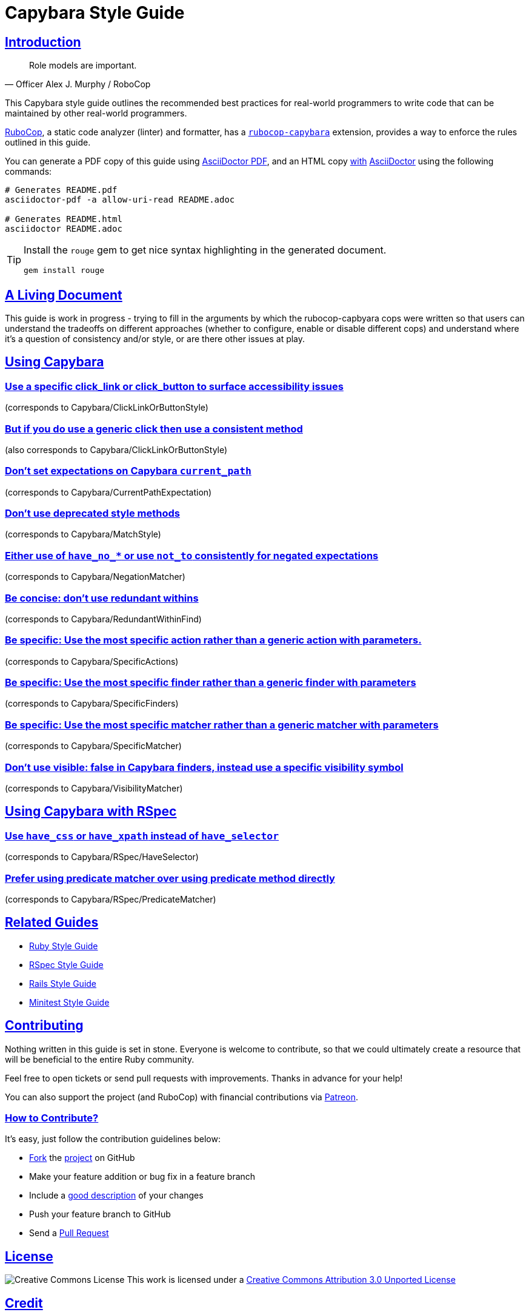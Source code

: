 = Capybara Style Guide
:idprefix:
:idseparator: -
:sectanchors:
:sectlinks:
:toc: preamble
:toclevels: 1
ifndef::backend-pdf[]
:toc-title: pass:[<h2>Table of Contents</h2>]
endif::[]
:source-highlighter: rouge

== Introduction

[quote, Officer Alex J. Murphy / RoboCop]
____
Role models are important.
____

ifdef::env-github[]
TIP: You can find a beautiful version of this guide with much improved navigation at https://capybara.rubystyle.guide.
endif::[]

This Capybara style guide outlines the recommended best practices for real-world programmers to write code that can be maintained by other real-world programmers.

https://github.com/rubocop/rubocop[RuboCop], a static code analyzer (linter) and formatter, has a https://github.com/rubocop/rubocop-capybara[`rubocop-capybara`] extension, provides a way to enforce the rules outlined in this guide.

You can generate a PDF copy of this guide using https://asciidoctor.org/docs/asciidoctor-pdf/[AsciiDoctor PDF], and an HTML copy https://asciidoctor.org/docs/convert-documents/#converting-a-document-to-html[with] https://asciidoctor.org/#installation[AsciiDoctor] using the following commands:

[source,shell]
----
# Generates README.pdf
asciidoctor-pdf -a allow-uri-read README.adoc

# Generates README.html
asciidoctor README.adoc
----

[TIP]
====
Install the `rouge` gem to get nice syntax highlighting in the generated document.

[source,shell]
----
gem install rouge
----
====

== A Living Document

This guide is work in progress - trying to fill in the arguments by which the rubocop-capbyara cops were written so that users can understand the tradeoffs on different approaches (whether to configure, enable or disable different cops)  and understand where it's a question of consistency and/or style, or are there other issues at play.

== Using Capybara

=== Use a specific click_link or click_button to surface accessibility issues[[click-link-or-button-specificity]]
(corresponds to Capybara/ClickLinkOrButtonStyle)

=== But if you do use a generic click then use a consistent method[[click-link-or-button-consistency]]
(also corresponds to Capybara/ClickLinkOrButtonStyle)

=== Don't set expectations on Capybara `current_path`
(corresponds to Capybara/CurrentPathExpectation)

=== Don't use deprecated style methods
(corresponds to Capybara/MatchStyle)

=== Either use of `have_no_*` or use `not_to` consistently for negated expectations[[negation-matcher-consistency]]
(corresponds to Capybara/NegationMatcher)

=== Be concise: don't use redundant withins[[no-redundant-within-finds]]
(corresponds to Capybara/RedundantWithinFind)

=== Be specific: Use the most specific action rather than a generic action with parameters.[[specific-action]]
(corresponds to Capybara/SpecificActions)

=== Be specific: Use the most specific finder rather than a generic finder with parameters[[specific-finder]]
(corresponds to Capybara/SpecificFinders)

=== Be specific: Use the most specific matcher rather than a generic matcher with parameters[[specific-matcher]]
(corresponds to Capybara/SpecificMatcher)

=== Don't use visible: false in Capybara finders, instead use a specific visibility symbol[[visibility-matcher-specificity]]
(corresponds to Capybara/VisibilityMatcher)

== Using Capybara with RSpec

=== Use `have_css` or `have_xpath` instead of `have_selector`[[dont-use-have-selector]]
(corresponds to Capybara/RSpec/HaveSelector)

=== Prefer using predicate matcher over using predicate method directly[[predicate-matcher-rather-than-method]]
(corresponds to Capybara/RSpec/PredicateMatcher)


== Related Guides

* https://rubystyle.guide[Ruby Style Guide]
* https://rspec.rubystyle.guide[RSpec Style Guide]
* https://rails.rubystyle.guide[Rails Style Guide]
* https://minitest.rubystyle.guide[Minitest Style Guide]

== Contributing

Nothing written in this guide is set in stone.
Everyone is welcome to contribute, so that we could ultimately create a resource that will be beneficial to the entire Ruby community.

Feel free to open tickets or send pull requests with improvements.
Thanks in advance for your help!

You can also support the project (and RuboCop) with financial contributions via https://www.patreon.com/bbatsov[Patreon].

=== How to Contribute?

It's easy, just follow the contribution guidelines below:

* https://docs.github.com/en/get-started/quickstart/fork-a-repo[Fork] the https://github.com/rubocop/rspec-style-guide[project] on GitHub
* Make your feature addition or bug fix in a feature branch
* Include a http://tbaggery.com/2008/04/19/a-note-about-git-commit-messages.html[good description] of your changes
* Push your feature branch to GitHub
* Send a https://docs.github.com/en/pull-requests/collaborating-with-pull-requests/proposing-changes-to-your-work-with-pull-requests/about-pull-requests[Pull Request]

== License

image:https://i.creativecommons.org/l/by/3.0/88x31.png[Creative Commons License]
This work is licensed under a http://creativecommons.org/licenses/by/3.0/deed.en_US[Creative Commons Attribution 3.0 Unported License]


== Credit

TBC!
